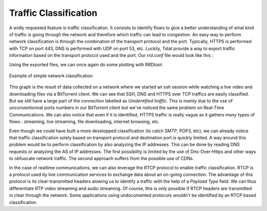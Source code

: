 Traffic Classification
======================
.. sectionauthor:: Clément Delzotti, Vincent Higginson

A widly requested feature is traffic classification. It consists to identify flows to give a better understanding of what kind of traffic is going through the network and therefore which traffic can lead to congestion. An easy way to perform network classification is through the combination of the transport protocol and the port. Typically, HTTPS is performed with TCP on port 443, DNS is performed with UDP on port 53, etc. Luckily, Tstat provide a way to export traffic information based on the transport protocol used and the port. Our *rrd.conf* file would look like this :

.. code-block:: ruby
   :linenos:

    tcp_port_src_in                 idx:22,80,443,other
    udp_port_flow_dst               idx:53,443,other

Using the exported files, we can once again do some plotting with RRDtool:

.. figure:: img/classification.png
  :width: 400
  :align: center

  Example of simple network classification

This graph is the result of data collected on a network where we started an ssh session while watching a live video and downloading files via a BitTorrent client. We can see that SSH, DNS and HTTPS over TCP traffics are easily classified. But we still have a large part of the connection labelled as *Unidentified traffic*. This is mainly due to the use of unconventionnal ports numbers in our BitTorrent client but we've noticed the same problem on Real-Time Communications. We can also notice that even if it is identified, HTTPS traffic is really vague as it gathers many types of flows : streaming, live streaming, file downloading, internet browsing, etc.

Even though we could have built a more developped classification (to catch SMTP, POP3, etc), we can already notice that traffic classification solely based on transport protocol and destination port is quickly limited. A way around this problem would be to perform classification by also analyzing the IP addresses. This can be done by reading DNS requests or analyzing the AS of IP addresses. The first possibility is limited by the use of Dns-Over-Https and other ways to obfuscate network traffic. The second approach suffers from the possible use of CDNs.

In the case of realtime communications, we can also leverage the RTCP protocol to enable traffic classification. RTCP is a protocol used by live communication services to exchange data about an on-going connection. The advantage of this protocol is its clear-transmitted headers alowing us to identify a traffic with the help of a *Payload Type* field. We can thus differentiate RTP video streaming and audio streaming. Of course, this is only possible if RTCP headers are transmitted in clear through the network. Some applications using undocumented protocols wouldn't be identified by an RTCP based classification.